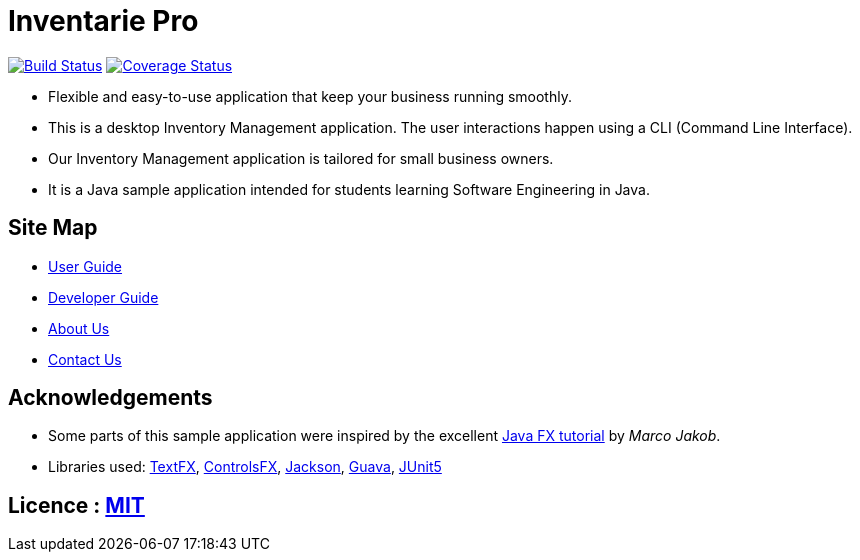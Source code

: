 = Inventarie Pro
ifdef::env-github,env-browser[:relfileprefix: docs/]

https://travis-ci.org/CS2113-AY1819S1-T13-3/main[image:https://travis-ci.org/CS2113-AY1819S1-T13-3/main.svg?branch=master[Build Status]]
https://coveralls.io/github/CS2113-AY1819S1-T13-3/main?branch=master[image:https://coveralls.io/repos/github/CS2113-AY1819S1-T13-3/main/badge.svg?branch=master[Coverage Status]]

ifdef::env-github[]
image::docs/images/UI2.png[width="600"]
endif::[]

* Flexible and easy-to-use application that keep your business running smoothly.
* This is a desktop Inventory Management application. The user interactions happen using a CLI (Command Line Interface).
* Our Inventory Management application is tailored for small business owners.
* It is a Java sample application intended for students learning Software Engineering in Java.

== Site Map

* <<UserGuide#, User Guide>>
* <<DeveloperGuide#, Developer Guide>>
* <<AboutUs#, About Us>>
* <<ContactUs#, Contact Us>>

== Acknowledgements

* Some parts of this sample application were inspired by the excellent http://code.makery.ch/library/javafx-8-tutorial/[Java FX tutorial] by
_Marco Jakob_.
* Libraries used: https://github.com/TestFX/TestFX[TextFX], https://bitbucket.org/controlsfx/controlsfx/[ControlsFX], https://github.com/FasterXML/jackson[Jackson], https://github.com/google/guava[Guava], https://github.com/junit-team/junit5[JUnit5]

== Licence : link:LICENSE[MIT]

